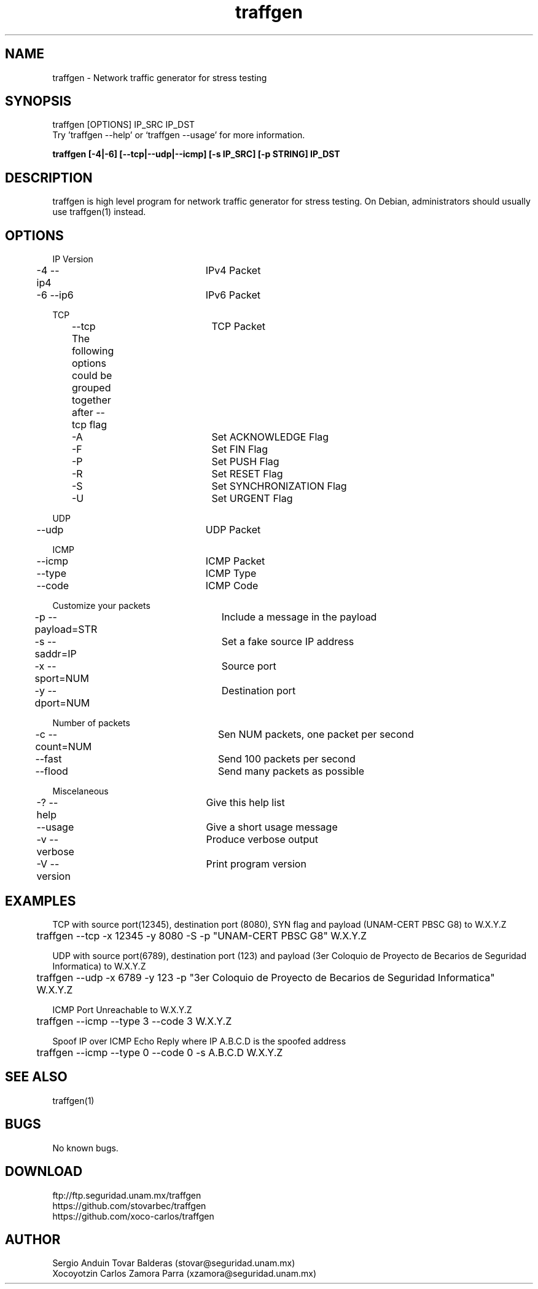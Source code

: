 .\" Manpage for traffgen.
.\" Contact stovar@seguridad.unam.mx and xzamora@seguridad.unam.mx
.TH traffgen 1 "10 Oct 2014" "1.0" "traffgen man page"
.SH NAME
traffgen \- Network traffic generator for stress testing
.SH SYNOPSIS
traffgen [OPTIONS] IP_SRC IP_DST
.br
Try 'traffgen --help' or `traffgen --usage' for more information.
.P
.B "traffgen [-4|-6] [--tcp|--udp|--icmp] [-s IP_SRC] [-p STRING] IP_DST"
.SH DESCRIPTION
traffgen is high level program for network traffic generator for stress testing. On Debian, administrators should usually use traffgen(1) instead.
.SH OPTIONS
IP Version
.br
	\-4  \-\-ip4			IPv4 Packet
.br
	\-6  \-\-ip6 		IPv6 Packet
.P
TCP
.br
	--tcp			TCP Packet
.br
	The following options could be grouped together after --tcp flag
.br
	  -A				Set ACKNOWLEDGE Flag
.br
	  -F				Set FIN Flag
.br
	  -P				Set PUSH Flag
.br
	  -R				Set RESET Flag
.br
	  -S				Set SYNCHRONIZATION Flag
.br
	  -U				Set URGENT Flag
.P
UDP
.br
	--udp			UDP Packet
.P
ICMP
.br
	--icmp			ICMP Packet
.br
	--type			ICMP Type
.br
	--code			ICMP Code
.P
Customize your packets
.br
	-p  --payload=STR	Include a message in the payload
.br
	-s  --saddr=IP		Set a fake source IP address
.br
	-x  --sport=NUM	Source port
.br
	-y  --dport=NUM	Destination port
.P
Number of packets
.br
	-c  --count=NUM	Sen NUM packets, one packet per second
.br
	--fast			Send 100 packets per second
.br
	--flood			Send many packets as possible
.P
Miscelaneous
.br
	-?  --help		Give this help list
.br
	--usage			Give a short usage message
.br
	-v  --verbose		Produce verbose output
.br
	-V  --version		Print program version

.SH EXAMPLES
TCP with source port(12345), destination port (8080), SYN flag and payload (UNAM-CERT PBSC G8) to W.X.Y.Z
.br
	traffgen --tcp -x 12345 -y 8080 -S -p "UNAM-CERT PBSC G8" W.X.Y.Z
.P
UDP with source port(6789), destination port (123) and payload (3er Coloquio de Proyecto de Becarios de Seguridad Informatica) to W.X.Y.Z
.br
	traffgen --udp -x 6789 -y 123 -p "3er Coloquio de Proyecto de Becarios de Seguridad Informatica" W.X.Y.Z
.P
ICMP Port Unreachable to W.X.Y.Z
.br
	traffgen --icmp --type 3 --code 3 W.X.Y.Z
.P
Spoof IP over ICMP Echo Reply where IP A.B.C.D is the spoofed address
.br
	traffgen --icmp --type 0 --code 0 -s A.B.C.D W.X.Y.Z
.br
.br
.br
.br
.SH SEE ALSO
traffgen(1)
.SH BUGS
No known bugs.
.SH DOWNLOAD
ftp://ftp.seguridad.unam.mx/traffgen
.br
https://github.com/stovarbec/traffgen
.br
https://github.com/xoco-carlos/traffgen
.SH AUTHOR
Sergio Anduin Tovar Balderas (stovar@seguridad.unam.mx)
.br
Xocoyotzin Carlos Zamora Parra (xzamora@seguridad.unam.mx)
